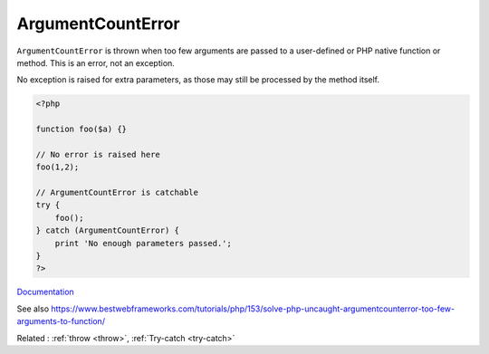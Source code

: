 .. _argumentcounterror:
.. meta::
	:description:
		ArgumentCountError: ``ArgumentCountError`` is thrown when too few arguments are passed to a user-defined or PHP native function or method.
	:twitter:card: summary_large_image
	:twitter:site: @exakat
	:twitter:title: ArgumentCountError
	:twitter:description: ArgumentCountError: ``ArgumentCountError`` is thrown when too few arguments are passed to a user-defined or PHP native function or method
	:twitter:creator: @exakat
	:twitter:image:src: https://php-dictionary.readthedocs.io/en/latest/_static/logo.png
	:og:image: https://php-dictionary.readthedocs.io/en/latest/_static/logo.png
	:og:title: ArgumentCountError
	:og:type: article
	:og:description: ``ArgumentCountError`` is thrown when too few arguments are passed to a user-defined or PHP native function or method
	:og:url: https://php-dictionary.readthedocs.io/en/latest/dictionary/argumentcounterror.ini.html
	:og:locale: en
.. raw:: html

	<script type="application/ld+json">{"@context":"https:\/\/schema.org","@graph":[{"@type":"WebPage","@id":"https:\/\/php-dictionary.readthedocs.io\/en\/latest\/tips\/debug_zval_dump.html","url":"https:\/\/php-dictionary.readthedocs.io\/en\/latest\/tips\/debug_zval_dump.html","name":"ArgumentCountError","isPartOf":{"@id":"https:\/\/www.exakat.io\/"},"datePublished":"Wed, 20 Aug 2025 21:08:50 +0000","dateModified":"Wed, 20 Aug 2025 21:08:50 +0000","description":"``ArgumentCountError`` is thrown when too few arguments are passed to a user-defined or PHP native function or method","inLanguage":"en-US","potentialAction":[{"@type":"ReadAction","target":["https:\/\/php-dictionary.readthedocs.io\/en\/latest\/dictionary\/ArgumentCountError.html"]}]},{"@type":"WebSite","@id":"https:\/\/www.exakat.io\/","url":"https:\/\/www.exakat.io\/","name":"Exakat","description":"Smart PHP static analysis","inLanguage":"en-US"}]}</script>


ArgumentCountError
------------------

``ArgumentCountError`` is thrown when too few arguments are passed to a user-defined or PHP native function or method. This is an error, not an exception.

No exception is raised for extra parameters, as those may still be processed by the method itself.

.. code-block:: php
   
   <?php
   
   function foo($a) {}
   
   // No error is raised here
   foo(1,2);
   
   // ArgumentCountError is catchable
   try {
       foo();
   } catch (ArgumentCountError) {
       print 'No enough parameters passed.';
   }
   ?>


`Documentation <https://www.php.net/manual/en/class.argumentcounterror.php>`__

See also https://www.bestwebframeworks.com/tutorials/php/153/solve-php-uncaught-argumentcounterror-too-few-arguments-to-function/

Related : :ref:`throw <throw>`, :ref:`Try-catch <try-catch>`
